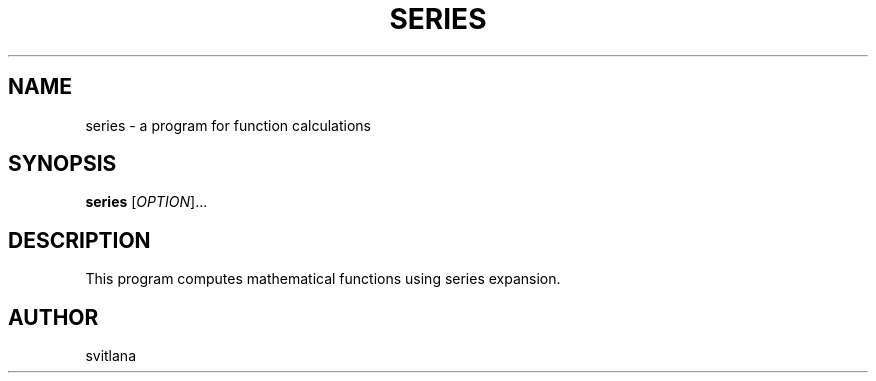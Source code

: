 .TH SERIES 1 "March 2025" "Series 0.1" "User Commands"
.SH NAME
series \- a program for function calculations
.SH SYNOPSIS
.B series
[\fIOPTION\fR]...
.SH DESCRIPTION
This program computes mathematical functions using series expansion.
.SH AUTHOR
svitlana

